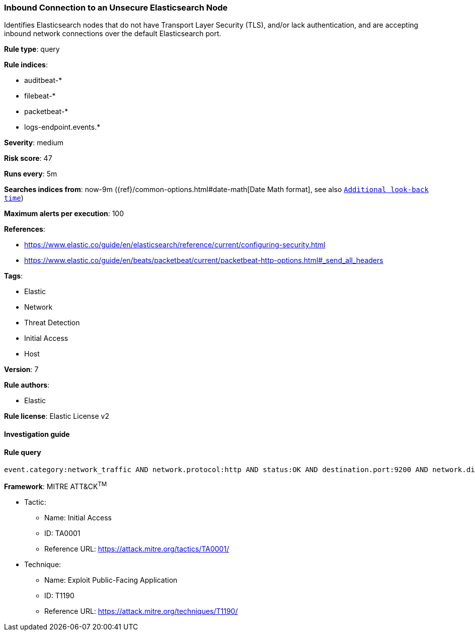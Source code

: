 [[prebuilt-rule-8-2-1-inbound-connection-to-an-unsecure-elasticsearch-node]]
=== Inbound Connection to an Unsecure Elasticsearch Node

Identifies Elasticsearch nodes that do not have Transport Layer Security (TLS), and/or lack authentication, and are accepting inbound network connections over the default Elasticsearch port.

*Rule type*: query

*Rule indices*: 

* auditbeat-*
* filebeat-*
* packetbeat-*
* logs-endpoint.events.*

*Severity*: medium

*Risk score*: 47

*Runs every*: 5m

*Searches indices from*: now-9m ({ref}/common-options.html#date-math[Date Math format], see also <<rule-schedule, `Additional look-back time`>>)

*Maximum alerts per execution*: 100

*References*: 

* https://www.elastic.co/guide/en/elasticsearch/reference/current/configuring-security.html
* https://www.elastic.co/guide/en/beats/packetbeat/current/packetbeat-http-options.html#_send_all_headers

*Tags*: 

* Elastic
* Network
* Threat Detection
* Initial Access
* Host

*Version*: 7

*Rule authors*: 

* Elastic

*Rule license*: Elastic License v2


==== Investigation guide


[source, markdown]
----------------------------------

----------------------------------

==== Rule query


[source, js]
----------------------------------
event.category:network_traffic AND network.protocol:http AND status:OK AND destination.port:9200 AND network.direction:inbound AND NOT http.response.headers.content-type:"image/x-icon" AND NOT _exists_:http.request.headers.authorization

----------------------------------

*Framework*: MITRE ATT&CK^TM^

* Tactic:
** Name: Initial Access
** ID: TA0001
** Reference URL: https://attack.mitre.org/tactics/TA0001/
* Technique:
** Name: Exploit Public-Facing Application
** ID: T1190
** Reference URL: https://attack.mitre.org/techniques/T1190/
